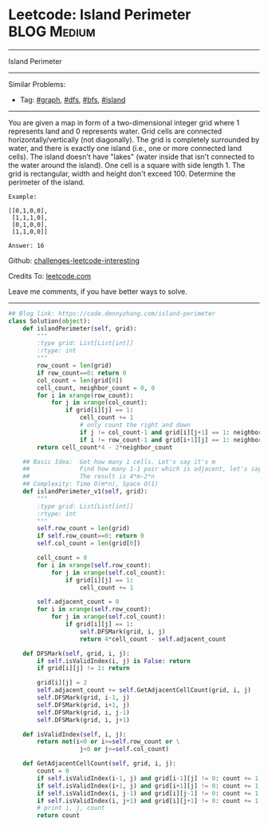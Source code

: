 * Leetcode: Island Perimeter                                    :BLOG:Medium:
#+STARTUP: showeverything
#+OPTIONS: toc:nil \n:t ^:nil creator:nil d:nil
:PROPERTIES:
:type:     inspiring, graph, dfs, classic, island
:END:
---------------------------------------------------------------------
Island Perimeter
---------------------------------------------------------------------
Similar Problems:
- Tag: [[https://code.dennyzhang.com/tag/graph][#graph]], [[https://code.dennyzhang.com/tag/dfs][#dfs]], [[https://code.dennyzhang.com/tag/bfs][#bfs]], [[https://code.dennyzhang.com/tag/island][#island]]
---------------------------------------------------------------------
You are given a map in form of a two-dimensional integer grid where 1 represents land and 0 represents water. Grid cells are connected horizontally/vertically (not diagonally). The grid is completely surrounded by water, and there is exactly one island (i.e., one or more connected land cells). The island doesn't have "lakes" (water inside that isn't connected to the water around the island). One cell is a square with side length 1. The grid is rectangular, width and height don't exceed 100. Determine the perimeter of the island.
#+BEGIN_EXAMPLE
Example:

[[0,1,0,0],
 [1,1,1,0],
 [0,1,0,0],
 [1,1,0,0]]

Answer: 16
#+END_EXAMPLE

Github: [[https://github.com/DennyZhang/challenges-leetcode-interesting/tree/master/problems/island-perimeter][challenges-leetcode-interesting]]

Credits To: [[https://leetcode.com/problems/island-perimeter/description/][leetcode.com]]

Leave me comments, if you have better ways to solve.
---------------------------------------------------------------------

#+BEGIN_SRC python
## Blog link: https://code.dennyzhang.com/island-perimeter
class Solution(object):
    def islandPerimeter(self, grid):
        """
        :type grid: List[List[int]]
        :rtype: int
        """
        row_count = len(grid)
        if row_count==0: return 0
        col_count = len(grid[0])
        cell_count, neighbor_count = 0, 0
        for i in xrange(row_count):
            for j in xrange(col_count):
                if grid[i][j] == 1:
                    cell_count += 1
                    # only count the right and down
                    if j != col_count-1 and grid[i][j+1] == 1: neighbor_count += 1
                    if i != row_count-1 and grid[i+1][j] == 1: neighbor_count += 1
        return cell_count*4 - 2*neighbor_count
                
    ## Basic Idea:  Get how many 1 cells. Let's say it's m
    ##              Find how many 1-1 pair which is adjacent, let's say it's n
    ##              The result is 4*m-2*n
    ## Complexity: Time O(m*n), Space O(1)
    def islandPerimeter_v1(self, grid):
        """
        :type grid: List[List[int]]
        :rtype: int
        """
        self.row_count = len(grid)
        if self.row_count==0: return 0
        self.col_count = len(grid[0])
        
        cell_count = 0
        for i in xrange(self.row_count):
            for j in xrange(self.col_count):
                if grid[i][j] == 1:
                    cell_count += 1

        self.adjacent_count = 0
        for i in xrange(self.row_count):
            for j in xrange(self.col_count):
                if grid[i][j] == 1:
                    self.DFSMark(grid, i, j)
                    return 4*cell_count - self.adjacent_count

    def DFSMark(self, grid, i, j):
        if self.isValidIndex(i, j) is False: return
        if grid[i][j] != 1: return

        grid[i][j] = 2
        self.adjacent_count += self.GetAdjacentCellCount(grid, i, j)
        self.DFSMark(grid, i-1, j)
        self.DFSMark(grid, i+1, j)
        self.DFSMark(grid, i, j-1)
        self.DFSMark(grid, i, j+1)

    def isValidIndex(self, i, j):
        return not(i<0 or i>=self.row_count or \
                    j<0 or j>=self.col_count)

    def GetAdjacentCellCount(self, grid, i, j):
        count = 0
        if self.isValidIndex(i-1, j) and grid[i-1][j] != 0: count += 1
        if self.isValidIndex(i+1, j) and grid[i+1][j] != 0: count += 1
        if self.isValidIndex(i, j-1) and grid[i][j-1] != 0: count += 1
        if self.isValidIndex(i, j+1) and grid[i][j+1] != 0: count += 1
        # print i, j, count
        return count
#+END_SRC

#+BEGIN_HTML
<div style="overflow: hidden;">
<div style="float: left; padding: 5px"> <a href="https://www.linkedin.com/in/dennyzhang001"><img src="https://www.dennyzhang.com/wp-content/uploads/sns/linkedin.png" alt="linkedin" /></a></div>
<div style="float: left; padding: 5px"><a href="https://github.com/DennyZhang"><img src="https://www.dennyzhang.com/wp-content/uploads/sns/github.png" alt="github" /></a></div>
<div style="float: left; padding: 5px"><a href="https://www.dennyzhang.com/slack" target="_blank" rel="nofollow"><img src="https://slack.dennyzhang.com/badge.svg" alt="slack"/></a></div>
</div>
#+END_HTML
